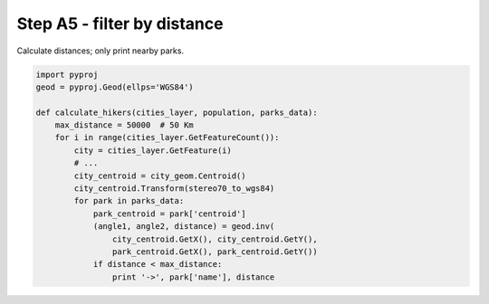 Step A5 - filter by distance
============================
Calculate distances; only print nearby parks.

.. code:: python

    import pyproj
    geod = pyproj.Geod(ellps='WGS84')

    def calculate_hikers(cities_layer, population, parks_data):
        max_distance = 50000  # 50 Km
        for i in range(cities_layer.GetFeatureCount()):
            city = cities_layer.GetFeature(i)
            # ...
            city_centroid = city_geom.Centroid()
            city_centroid.Transform(stereo70_to_wgs84)
            for park in parks_data:
                park_centroid = park['centroid']
                (angle1, angle2, distance) = geod.inv(
                    city_centroid.GetX(), city_centroid.GetY(),
                    park_centroid.GetX(), park_centroid.GetY())
                if distance < max_distance:
                    print '->', park['name'], distance
